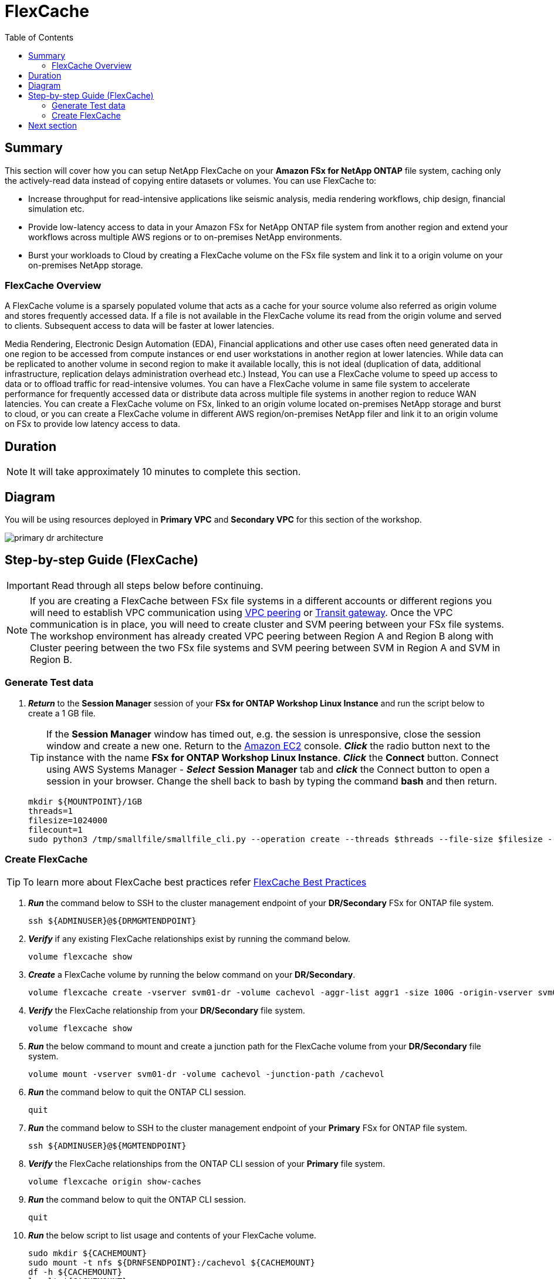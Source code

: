 = FlexCache
:toc:
:icons:
:linkattrs:
:imagesdir: ../resources/images

== Summary

This section will cover how you can setup NetApp FlexCache on your *Amazon FSx for NetApp ONTAP* file system, caching only the actively-read data instead of copying entire datasets or volumes. You can use FlexCache to:

* Increase throughput for read-intensive applications like seismic analysis, media rendering workflows, chip design, financial simulation etc.
* Provide low-latency access to data in your Amazon FSx for NetApp ONTAP file system from another region and extend your workflows across multiple AWS regions or to on-premises NetApp environments.
* Burst your workloads to Cloud by creating a FlexCache volume on the FSx file system and link it to a origin volume on your on-premises NetApp storage.


=== FlexCache Overview

A FlexCache volume is a sparsely populated volume that acts as a cache for your source volume also referred as origin volume and stores frequently accessed data. If a file is not available in the FlexCache volume its read from the origin volume and served to clients. Subsequent access to data will be faster at lower latencies.

Media Rendering, Electronic Design Automation (EDA), Financial applications and other use cases often need generated data in one region to be accessed from compute instances or end user workstations in another region at lower latencies. While data can be replicated to another volume in second region to make it available locally, this is not ideal (duplication of data, additional infrastructure, replication delays administration overhead etc.)  Instead, You can use a FlexCache volume to speed up access to data or to offload traffic for read-intensive volumes. You can have a FlexCache volume in same file system to accelerate performance for frequently accessed data or distribute data across multiple file systems in another region to reduce WAN latencies. You can create a FlexCache volume on FSx, linked to an origin volume located on-premises NetApp storage and burst to cloud, or you can create a FlexCache volume in different AWS region/on-premises NetApp filer and link it to an origin volume on FSx to provide low latency access to data.


== Duration

NOTE: It will take approximately 10 minutes to complete this section.

== Diagram 

You will be using resources deployed in *Primary VPC* and *Secondary VPC* for this section of the workshop.

image::primary-dr-architecture.png[align="center"]


== Step-by-step Guide (FlexCache)

IMPORTANT: Read through all steps below before continuing.

//image::xxx.gif[align="left", width=600]


NOTE: If you are creating a FlexCache between FSx file systems in a different accounts or different regions you will need to establish VPC communication using link:https://docs.aws.amazon.com/vpc/latest/peering/what-is-vpc-peering.html[VPC peering] or link:https://docs.aws.amazon.com/vpc/latest/tgw/what-is-transit-gateway.html[Transit gateway]. Once the VPC communication is in place, you will need to create cluster and SVM peering between your FSx file systems. The workshop environment has already created VPC peering between Region A and Region B along with Cluster peering between the two FSx file systems and SVM peering between SVM in Region A and SVM in Region B.

=== Generate Test data

. *_Return_* to the *Session Manager* session of your *FSx for ONTAP Workshop Linux Instance* and run the script below to create a 1 GB file.
+
TIP: If the *Session Manager* window has timed out, e.g. the session is unresponsive, close the session window and create a new one. Return to the link:https://console.aws.amazon.com/ec2/[Amazon EC2] console. *_Click_* the radio button next to the instance with the name *FSx for ONTAP Workshop Linux Instance*. *_Click_* the *Connect* button. Connect using AWS Systems Manager - *_Select_* *Session Manager* tab and *_click_* the Connect button to open a session in your browser.  Change the shell back to bash by typing the command ***bash*** and then return.
+

+
[source,bash]
----
mkdir ${MOUNTPOINT}/1GB
threads=1
filesize=1024000
filecount=1
sudo python3 /tmp/smallfile/smallfile_cli.py --operation create --threads $threads --file-size $filesize --files $filecount --top ${MOUNTPOINT}/1GB &
----

=== Create FlexCache 

TIP: To learn more about FlexCache best practices refer link:https://www.netapp.com/pdf.html?item=/media/7336-tr4743pdf.pdf[FlexCache Best Practices]

. *_Run_* the command below to SSH to the cluster management endpoint of your *DR/Secondary* FSx for ONTAP file system.
+
[source,bash]
----
ssh ${ADMINUSER}@${DRMGMTENDPOINT}
----
+
. *_Verify_* if any existing FlexCache relationships exist by running the command below.
+
[source,bash]
----
volume flexcache show
----
+
. *_Create_* a FlexCache volume by running the below command on your *DR/Secondary*. 
+
[source,bash]
----
volume flexcache create -vserver svm01-dr -volume cachevol -aggr-list aggr1 -size 100G -origin-vserver svm01-primary -origin-volume vol1_primary -aggr-list-multiplier 2
----
+
. *_Verify_* the FlexCache relationship from your *DR/Secondary* file system.
+
[source,bash]
----
volume flexcache show
----
+
. *_Run_* the below command to mount and create a junction path for the FlexCache volume from your *DR/Secondary* file system. 
+
[source,bash]
----
volume mount -vserver svm01-dr -volume cachevol -junction-path /cachevol
----
+
. *_Run_* the command below to quit the ONTAP CLI session.
+
[source,bash]
----
quit
----
+
. *_Run_* the command below to SSH to the cluster management endpoint of your *Primary* FSx for ONTAP file system.
+
[source,bash]
----
ssh ${ADMINUSER}@${MGMTENDPOINT}
----
+
. *_Verify_* the FlexCache relationships from the ONTAP CLI session of your *Primary* file system.
+
[source,bash]
----
volume flexcache origin show-caches 
----
+
. *_Run_* the command below to quit the ONTAP CLI session.
+
[source,bash]
----
quit
----
+
. *_Run_* the below script to list usage and contents of your FlexCache volume.
+
[source,bash]
----
sudo mkdir ${CACHEMOUNT}
sudo mount -t nfs ${DRNFSENDPOINT}:/cachevol ${CACHEMOUNT}
df -h ${CACHEMOUNT}
ls -lt ${CACHEMOUNT}
----
+
. Compare the contents with Origin(source) volume.
+
[source,bash]
----
df -h ${MOUNTPOINT} 
ls -lt ${MOUNTPOINT}
----
+
TIP: You will see the the FlexCache Volume shows exact same properties as the Origin Volume. You can create a FlexCache volume that is smaller than your origin volume and size it large enough to fit your working data set. Files will be imported into the FlexCache volume when they are accessed.

+
. *_Run_* the command below to SSH to the cluster management endpoint of your *Primary* FSx for ONTAP file system.
+
[source,bash]
----
ssh ${ADMINUSER}@${MGMTENDPOINT}
----
+
. *_Run_* the below ONTAP CLI command to check the *logical* and *physical* space used on the source volume from your *Primary* file system.
+
[source,bash]
----
vol show -volume vol1_primary -fields logical-used,physical-used
----
+
. *_Run_* the command below to quit the ONTAP CLI session.
+
[source,bash]
----
quit
----
+
. *_Run_* the command below to SSH to the cluster management endpoint of your *DR/Secondary* FSx for ONTAP file system.
+
[source,bash]
----
ssh ${ADMINUSER}@${DRMGMTENDPOINT}
----
+
. *_Run_* the below ONTAP CLI command to check the *logical* and *physical* space used on the FlexCache volume from your *DR/Secondary* file system.
+
[source,bash]
----
vol show -volume cachevol -fields logical-used,physical-used
----
+
. Are they identical?

. *_Run_* the command below to quit the ONTAP CLI session.
+
[source,bash]
----
quit
----
+

. On the *FSx for ONTAP Workshop Linux Instance* change directory to the *${MOUNTPOINT}/1GB/file_srcdir/<your-machine-id>/thrd_00/d_000/* directory and copy the file name of one of the files in this directory to your local text editor for the next steps.

. *_Run_* the command below to SSH to the cluster management endpoint of your *DR/Secondary* FSx for ONTAP file system.
+
[source,bash]
----
ssh ${ADMINUSER}@${DRMGMTENDPOINT}
----
+

. *_Run_* the below ONTAP CLI command to check pre-populate a file from your *Primary* file system.  Replace the file path *1GB/file_srcdir/<your-machine-id>/thrd_00/d_000/_ip-10-0-0-17.us-east-2.compute.internal_00_1_* in the example code below with the path to the file on your Linux instance from the previous step.
+
IMPORTANT: You will need to run each command below individually.
+
[source,bash]
----
set -privilege advanced
flexcache prepopulate start -cache-volume cachevol -path-list 1GB/file_srcdir/<your-machine-id>/thrd_00/d_000/_ip-10-0-0-17.us-east-2.compute.internal_00_1_
set -privilege admin
----

. *_Run_* the below command on your *DR/Secondary* file system and check the *logical* and *physical* space used.
+
[source,bash]
----
vol show -volume cachevol -fields logical-used,physical-used
----

. Did the utilization change?

. *_Run_* the command below to quit the ONTAP CLI session.
+
[source,bash]
----
quit
----

== Next section

Click the button below to go to the next section.

image::test-performance.jpg[link=../09-test-performance/, align="left",width=420]